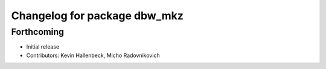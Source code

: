 ^^^^^^^^^^^^^^^^^^^^^^^^^^^^^
Changelog for package dbw_mkz
^^^^^^^^^^^^^^^^^^^^^^^^^^^^^

Forthcoming
-----------
* Initial release
* Contributors: Kevin Hallenbeck, Micho Radovnikovich
